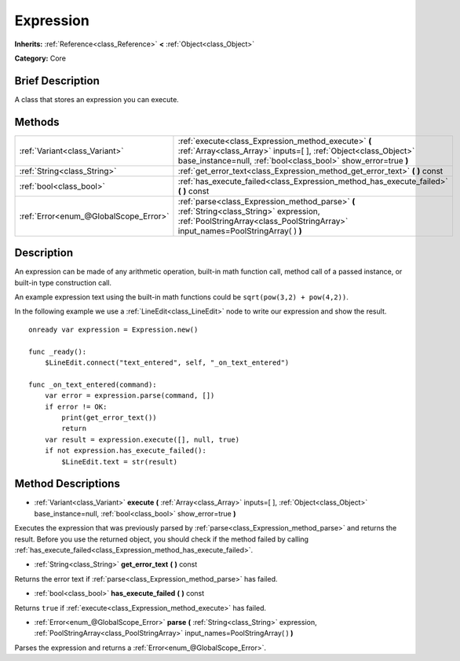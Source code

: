 .. Generated automatically by doc/tools/makerst.py in Godot's source tree.
.. DO NOT EDIT THIS FILE, but the Expression.xml source instead.
.. The source is found in doc/classes or modules/<name>/doc_classes.

.. _class_Expression:

Expression
==========

**Inherits:** :ref:`Reference<class_Reference>` **<** :ref:`Object<class_Object>`

**Category:** Core

Brief Description
-----------------

A class that stores an expression you can execute.

Methods
-------

+---------------------------------------+--------------------------------------------------------------------------------------------------------------------------------------------------------------------------------------------+
| :ref:`Variant<class_Variant>`         | :ref:`execute<class_Expression_method_execute>` **(** :ref:`Array<class_Array>` inputs=[  ], :ref:`Object<class_Object>` base_instance=null, :ref:`bool<class_bool>` show_error=true **)** |
+---------------------------------------+--------------------------------------------------------------------------------------------------------------------------------------------------------------------------------------------+
| :ref:`String<class_String>`           | :ref:`get_error_text<class_Expression_method_get_error_text>` **(** **)** const                                                                                                            |
+---------------------------------------+--------------------------------------------------------------------------------------------------------------------------------------------------------------------------------------------+
| :ref:`bool<class_bool>`               | :ref:`has_execute_failed<class_Expression_method_has_execute_failed>` **(** **)** const                                                                                                    |
+---------------------------------------+--------------------------------------------------------------------------------------------------------------------------------------------------------------------------------------------+
| :ref:`Error<enum_@GlobalScope_Error>` | :ref:`parse<class_Expression_method_parse>` **(** :ref:`String<class_String>` expression, :ref:`PoolStringArray<class_PoolStringArray>` input_names=PoolStringArray(  ) **)**              |
+---------------------------------------+--------------------------------------------------------------------------------------------------------------------------------------------------------------------------------------------+

Description
-----------

An expression can be made of any arithmetic operation, built-in math function call, method call of a passed instance, or built-in type construction call.

An example expression text using the built-in math functions could be ``sqrt(pow(3,2) + pow(4,2))``.

In the following example we use a :ref:`LineEdit<class_LineEdit>` node to write our expression and show the result.

::

    onready var expression = Expression.new()
    
    func _ready():
        $LineEdit.connect("text_entered", self, "_on_text_entered")
    
    func _on_text_entered(command):
        var error = expression.parse(command, [])
        if error != OK:
            print(get_error_text())
            return
        var result = expression.execute([], null, true)
        if not expression.has_execute_failed():
            $LineEdit.text = str(result)

Method Descriptions
-------------------

.. _class_Expression_method_execute:

- :ref:`Variant<class_Variant>` **execute** **(** :ref:`Array<class_Array>` inputs=[  ], :ref:`Object<class_Object>` base_instance=null, :ref:`bool<class_bool>` show_error=true **)**

Executes the expression that was previously parsed by :ref:`parse<class_Expression_method_parse>` and returns the result. Before you use the returned object, you should check if the method failed by calling :ref:`has_execute_failed<class_Expression_method_has_execute_failed>`.

.. _class_Expression_method_get_error_text:

- :ref:`String<class_String>` **get_error_text** **(** **)** const

Returns the error text if :ref:`parse<class_Expression_method_parse>` has failed.

.. _class_Expression_method_has_execute_failed:

- :ref:`bool<class_bool>` **has_execute_failed** **(** **)** const

Returns ``true`` if :ref:`execute<class_Expression_method_execute>` has failed.

.. _class_Expression_method_parse:

- :ref:`Error<enum_@GlobalScope_Error>` **parse** **(** :ref:`String<class_String>` expression, :ref:`PoolStringArray<class_PoolStringArray>` input_names=PoolStringArray(  ) **)**

Parses the expression and returns a :ref:`Error<enum_@GlobalScope_Error>`.

